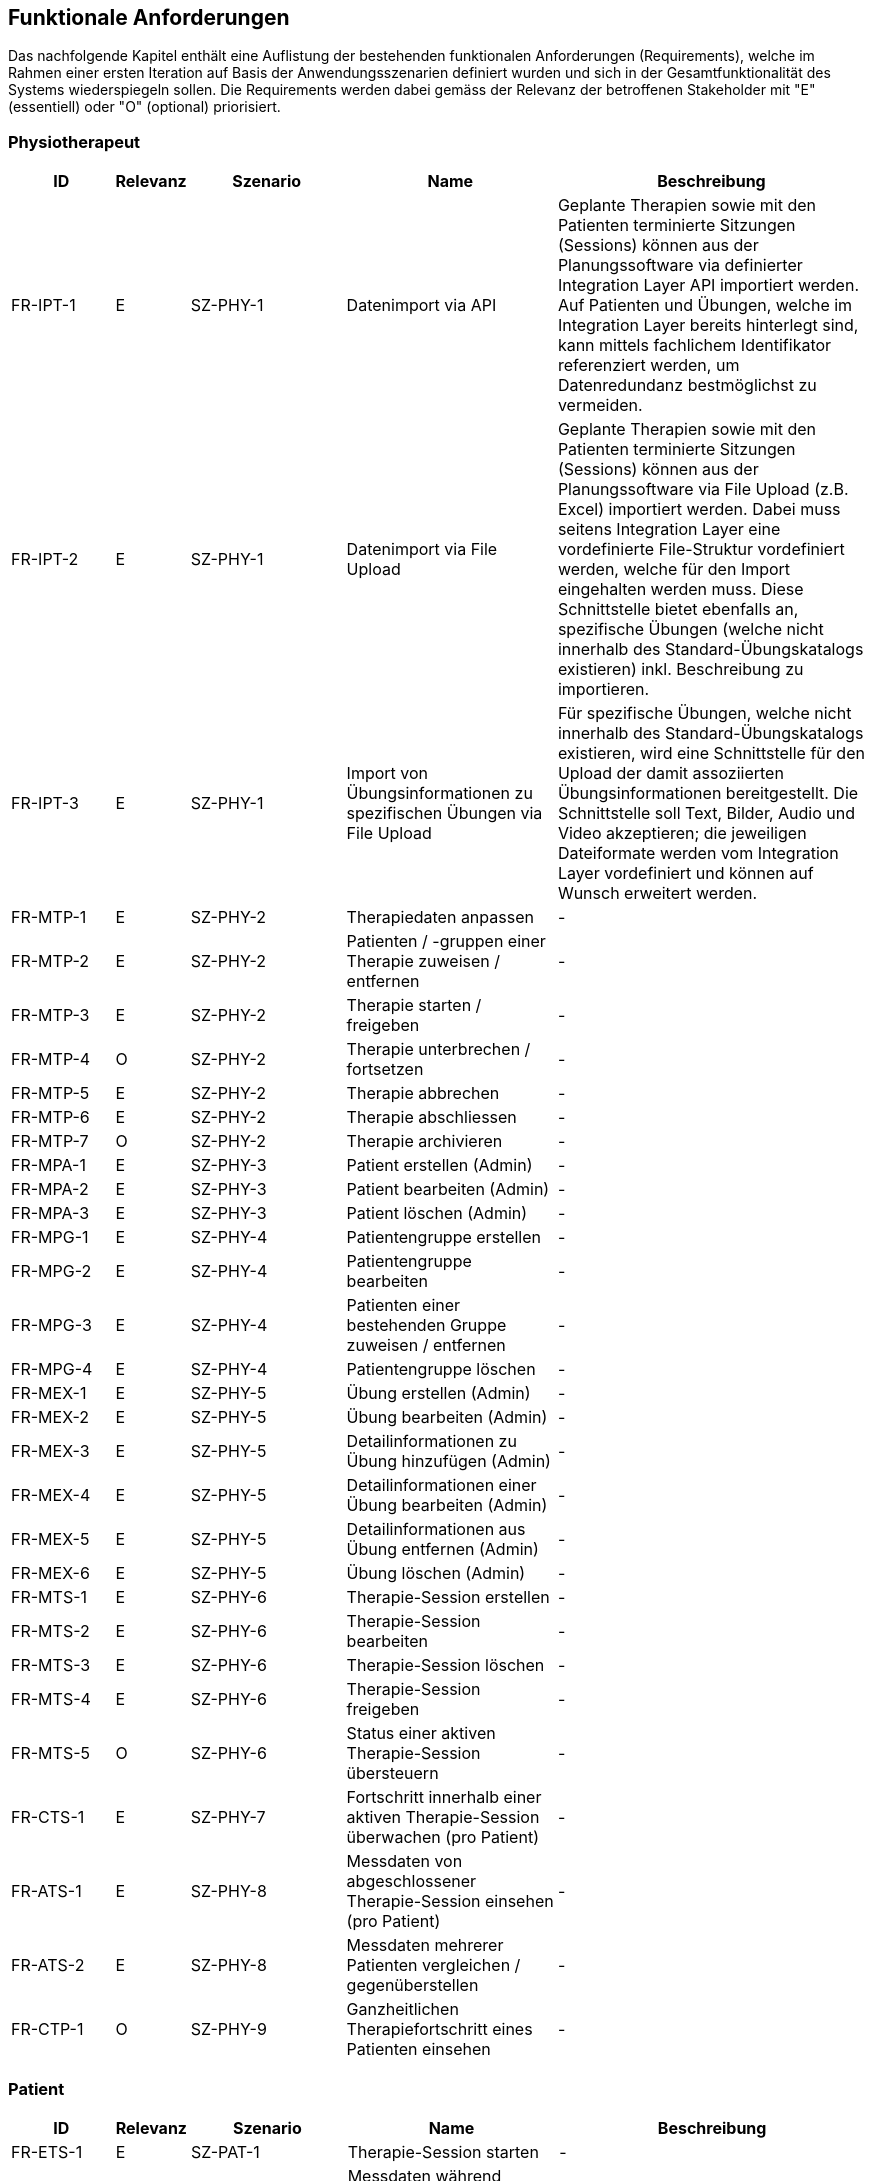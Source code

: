 [[section-functional-requirements]]
== Funktionale Anforderungen

Das nachfolgende Kapitel enthält eine Auflistung der bestehenden funktionalen Anforderungen (Requirements), welche im Rahmen einer ersten Iteration auf Basis der Anwendungsszenarien definiert wurden und sich in der Gesamtfunktionalität des Systems wiederspiegeln sollen. Die Requirements werden dabei gemäss der Relevanz der betroffenen Stakeholder mit "E" (essentiell) oder "O" (optional) priorisiert.

=== Physiotherapeut
[options="header",cols="2,1,3,4,6"]
|===
|ID|Relevanz|Szenario|Name|Beschreibung
|FR-IPT-1|E|SZ-PHY-1|Datenimport via API|Geplante Therapien sowie mit den Patienten terminierte Sitzungen (Sessions) können aus der Planungssoftware via definierter Integration Layer API importiert werden. Auf Patienten und Übungen, welche im Integration Layer bereits hinterlegt sind, kann mittels fachlichem Identifikator referenziert werden, um Datenredundanz bestmöglichst zu vermeiden.
|FR-IPT-2|E|SZ-PHY-1|Datenimport via File Upload|Geplante Therapien sowie mit den Patienten terminierte Sitzungen (Sessions) können aus der Planungssoftware via File Upload (z.B. Excel) importiert werden. Dabei muss seitens Integration Layer eine vordefinierte File-Struktur vordefiniert werden, welche für den Import eingehalten werden muss. Diese Schnittstelle bietet ebenfalls an, spezifische Übungen (welche nicht innerhalb des Standard-Übungskatalogs existieren) inkl. Beschreibung zu importieren.
|FR-IPT-3|E|SZ-PHY-1|Import von Übungsinformationen zu spezifischen Übungen via File Upload|Für spezifische Übungen, welche nicht innerhalb des Standard-Übungskatalogs existieren, wird eine Schnittstelle für den Upload der damit assoziierten Übungsinformationen bereitgestellt. Die Schnittstelle soll Text, Bilder, Audio und Video akzeptieren; die jeweiligen Dateiformate werden vom Integration Layer vordefiniert und können auf Wunsch erweitert werden.
|FR-MTP-1|E|SZ-PHY-2|Therapiedaten anpassen|-
|FR-MTP-2|E|SZ-PHY-2|Patienten / -gruppen einer Therapie zuweisen / entfernen|-
|FR-MTP-3|E|SZ-PHY-2|Therapie starten / freigeben|-
|FR-MTP-4|O|SZ-PHY-2|Therapie unterbrechen / fortsetzen|-
|FR-MTP-5|E|SZ-PHY-2|Therapie abbrechen|-
|FR-MTP-6|E|SZ-PHY-2|Therapie abschliessen|-
|FR-MTP-7|O|SZ-PHY-2|Therapie archivieren|-
|FR-MPA-1|E|SZ-PHY-3|Patient erstellen (Admin)|-
|FR-MPA-2|E|SZ-PHY-3|Patient bearbeiten (Admin)|-
|FR-MPA-3|E|SZ-PHY-3|Patient löschen (Admin)|-
|FR-MPG-1|E|SZ-PHY-4|Patientengruppe erstellen|-
|FR-MPG-2|E|SZ-PHY-4|Patientengruppe bearbeiten|-
|FR-MPG-3|E|SZ-PHY-4|Patienten einer bestehenden Gruppe zuweisen / entfernen|-
|FR-MPG-4|E|SZ-PHY-4|Patientengruppe löschen|-
|FR-MEX-1|E|SZ-PHY-5|Übung erstellen (Admin)|-
|FR-MEX-2|E|SZ-PHY-5|Übung bearbeiten (Admin)|-
|FR-MEX-3|E|SZ-PHY-5|Detailinformationen zu Übung hinzufügen (Admin)|-
|FR-MEX-4|E|SZ-PHY-5|Detailinformationen einer Übung bearbeiten (Admin)|-
|FR-MEX-5|E|SZ-PHY-5|Detailinformationen aus Übung entfernen (Admin)|-
|FR-MEX-6|E|SZ-PHY-5|Übung löschen (Admin)|-
|FR-MTS-1|E|SZ-PHY-6|Therapie-Session erstellen|-
|FR-MTS-2|E|SZ-PHY-6|Therapie-Session bearbeiten|-
|FR-MTS-3|E|SZ-PHY-6|Therapie-Session löschen|-
|FR-MTS-4|E|SZ-PHY-6|Therapie-Session freigeben|-
|FR-MTS-5|O|SZ-PHY-6|Status einer aktiven Therapie-Session übersteuern|-
|FR-CTS-1|E|SZ-PHY-7|Fortschritt innerhalb einer aktiven Therapie-Session überwachen (pro Patient)|-
|FR-ATS-1|E|SZ-PHY-8|Messdaten von abgeschlossener Therapie-Session einsehen (pro Patient)|-
|FR-ATS-2|E|SZ-PHY-8|Messdaten mehrerer Patienten vergleichen / gegenüberstellen|-
|FR-CTP-1|O|SZ-PHY-9|Ganzheitlichen Therapiefortschritt eines Patienten einsehen|-
|===

=== Patient
[options="header",cols="2,1,3,4,6"]
|===
|ID|Relevanz|Szenario|Name|Beschreibung
|FR-ETS-1|E|SZ-PAT-1|Therapie-Session starten|-
|FR-ETS-2|E|SZ-PAT-1|Messdaten während aktiver Therapie-Session kontinuierlich aufzeichnen (Fitnesstracker)|-
|FR-ETS-3|O|SZ-PAT-1|Therapie-Session unterbrechen / fortsetzen|-
|FR-ETS-4|E|SZ-PAT-1|Therapie-Session abbrechen|-
|FR-ETS-5|E|SZ-PAT-1|Therapie-Session abschliessen|-
|FR-SEI-1|E|SZ-PAT-2|Übungsinformationen während aktiver Therapie-Session anzeigen / wiedergeben (Smartphone App)|-
|FR-STS-1|O|SZ-PAT-3|Therapie-Session überspringen|-
|FR-SEC-1|O|SZ-PAT-4|Übung überspringen|-
|FR-SFR-1|E|SZ-PAT-5|Feedback / Bewertung / Begründung angeben|-
|===

=== Vorgesetzter des Physiotherapeuten
[options="header",cols="2,1,3,4,6"]
|===
|ID|Relevanz|Szenario|Name|Beschreibung
|FR-MPT-1|E|SZ-VRG-1|Physiotherapeut erstellen (Admin)|-
|FR-MPT-2|E|SZ-VRG-1|Physiotherapeut bearbeiten (Admin)|-
|FR-MPT-3|E|SZ-VRG-1|Physiotherapeut löschen (Admin)|-
|FR-MPT-4|O|SZ-VRG-1|Therapeuten-Team erstellen|-
|FR-MPT-5|O|SZ-VRG-1|Therapeuten-Team bearbeiten|-
|FR-MPT-6|O|SZ-VRG-1|Physiotherapeuten einem bestehenden Therapeuten-Team zuweisen / entfernen|-
|FR-MPT-7|O|SZ-VRG-1|Therapeuten-Team löschen|-
|FR-CPS-1|E|SZ-VRG-2|Leistungskriterien für Physiotherapeut / -team definieren|-
|FR-CPS-2|E|SZ-VRG-2|Aktuelle Werte der Leistungskriterien abfragen (pro Therapeut)|-
|FR-APP-1|E|SZ-VRG-3|Aggregierte Werte der Leistungskriterien eines Therapeuten pro Zeitintervall einsehen|-
|FR-CTP-1|O|SZ-VRG-4|Ganzheitlichen Therapiefortschritt eines Patienten einsehen|-
|===

=== Staat
[options="header",cols="2,1,3,4,6"]
|===
|ID|Relevanz|Szenario|Name|Beschreibung
|FR-EPD-1|O|SZ-STA-1|Aggregierte Messdaten nach Abschluss der Therapie-Session an EPD übermitteln|-
|===

=== Krankenversicherung
[options="header",cols="2,1,3,4,6"]
|===
|ID|Relevanz|Szenario|Name|Beschreibung
|FR-STD-1|O|SZ-KRA-1|Mitteilung über Therapiestart an Krankenversicherung senden|-
|FR-STD-2|O|SZ-KRA-1|Monatliche Mitteilung über Therapiestatus an Krankenversicherung senden (solange Therapie aktiv ist)|-
|FR-STD-3|O|SZ-KRA-1|Mitteilung über Therapieabschluss an Krankenversicherung senden|-
|===

=== Medizinische Forschung
[options="header",cols="2,1,3,4,6"]
|===
|ID|Relevanz|Szenario|Name|Beschreibung
|FR-PRD-1|O|SZ-FOR-1|Messdaten eines Patienten werden in anonymisierter Form persistieren|-
|FR-PRD-2|O|SZ-FOR-1|Anonymisierte Messdaten über API bereitstellen|-
|FR-LRD-1|O|SZ-FOR-2|API für Eingabe von Datenlabels bereitstellen|-
|FR-LRD-2|O|SZ-FOR-2|Anonymisierte Messdaten mit Labels ergänzen|-
|===

=== Medizinische Einrichtung (z.B. Spital), Hausarzt
[options="header",cols="2,1,3,4,6"]
|===
|ID|Relevanz|Szenario|Name|Beschreibung
|FR-PPD-1|O|SZ-MED-1|Aggregierte Messdaten nach Abschluss der Therapie-Session an Schnittstelle übermitteln|-
|===
